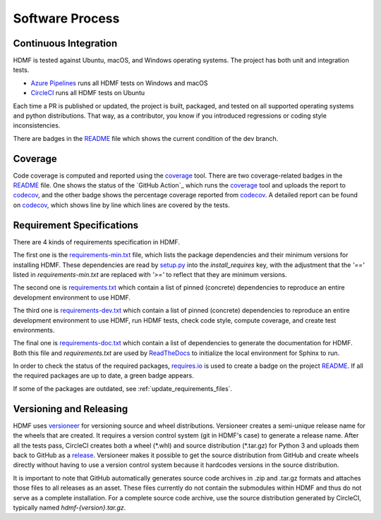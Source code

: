 ..  _software_process:

================
Software Process
================

----------------------
Continuous Integration
----------------------

HDMF is tested against Ubuntu, macOS, and Windows operating systems.
The project has both unit and integration tests.

* `Azure Pipelines`_ runs all HDMF tests on Windows and macOS
* CircleCI_ runs all HDMF tests on Ubuntu

Each time a PR is published or updated, the project is built, packaged, and tested on all supported operating systems
and python distributions. That way, as a contributor, you know if you introduced regressions or coding style
inconsistencies.

There are badges in the README_ file which shows the current condition of the dev branch.

.. _CircleCI: https://circleci.com/gh/hdmf-dev
.. _Azure Pipelines: https://dev.azure.com/hdmf-dev/hdmf/_build
.. _README: https://github.com/hdmf-dev/hdmf#readme


--------
Coverage
--------

Code coverage is computed and reported using the coverage_ tool. There are two coverage-related badges in the README_
file. One shows the status of the `GitHub Action`_ which runs the coverage_ tool and uploads the report to codecov_,
and the other badge shows the percentage coverage reported from codecov_. A detailed report can be found on
codecov_, which shows line by line which lines are covered by the tests.

.. _coverage: https://coverage.readthedocs.io
.. _codecov GitHub Action: https://github.com/hdmf-dev/hdmf/actions?query=workflow%3A%22Run+coverage%22
.. _codecov: https://codecov.io/gh/hdmf-dev/hdmf/tree/dev/src/hdmf

..  _software_process_requirement_specifications:


--------------------------
Requirement Specifications
--------------------------

There are 4 kinds of requirements specification in HDMF.

The first one is the requirements-min.txt_ file, which lists the package dependencies and their minimum versions for
installing HDMF. These dependencies are read by setup.py_ into the `install_requires` key, with the adjustment that
the `'=='` listed in `requirements-min.txt` are replaced with `'>='` to reflect that they are minimum versions.

The second one is requirements.txt_ which contain a list of pinned (concrete) dependencies to reproduce
an entire development environment to use HDMF.

The third one is requirements-dev.txt_ which contain a list of pinned (concrete) dependencies to reproduce
an entire development environment to use HDMF, run HDMF tests, check code style, compute coverage, and create test
environments.

The final one is requirements-doc.txt_ which contain a list of dependencies to generate the documentation for HDMF.
Both this file and `requirements.txt` are used by ReadTheDocs_ to initialize the local environment for Sphinx to run.

In order to check the status of the required packages, requires.io_ is used to create a badge on the project
README_. If all the required packages are up to date, a green badge appears.

If some of the packages are outdated, see :ref:`update_requirements_files`.

.. _requirements-min.txt: https://github.com/hdmf-dev/hdmf/blob/dev/requirements-min.txt
.. _setup.py: https://github.com/hdmf-dev/hdmf/blob/dev/setup.py
.. _requirements.txt: https://github.com/hdmf-dev/hdmf/blob/dev/requirements.txt
.. _requirements-dev.txt: https://github.com/hdmf-dev/hdmf/blob/dev/requirements-dev.txt
.. _requirements-doc.txt: https://github.com/hdmf-dev/hdmf/blob/dev/requirements-doc.txt
.. _ReadTheDocs: https://readthedocs.org/projects/hdmf/
.. _requires.io: https://requires.io/github/hdmf-dev/hdmf/requirements/?branch=dev


-------------------------
Versioning and Releasing
-------------------------

HDMF uses versioneer_ for versioning source and wheel distributions. Versioneer creates a semi-unique release
name for the wheels that are created. It requires a version control system (git in HDMF's case) to generate a release
name. After all the tests pass, CircleCI creates both a wheel (\*.whl) and source distribution (\*.tar.gz) for Python 3
and uploads them back to GitHub as a release_. Versioneer makes it possible to get the source distribution from GitHub
and create wheels directly without having to use a version control system because it hardcodes versions in the source
distribution.

It is important to note that GitHub automatically generates source code archives in .zip and .tar.gz formats and
attaches those files to all releases as an asset. These files currently do not contain the submodules within HDMF and
thus do not serve as a complete installation. For a complete source code archive, use the source distribution generated
by CircleCI, typically named `hdmf-{version}.tar.gz`.

.. _versioneer: https://github.com/warner/python-versioneer
.. _release: https://github.com/hdmf-dev/hdmf/releases
